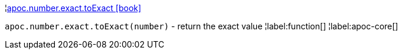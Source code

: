 ¦xref::overview/apoc.number/apoc.number.exact.toExact.adoc[apoc.number.exact.toExact icon:book[]] +

`apoc.number.exact.toExact(number)` - return the exact value
¦label:function[]
¦label:apoc-core[]
